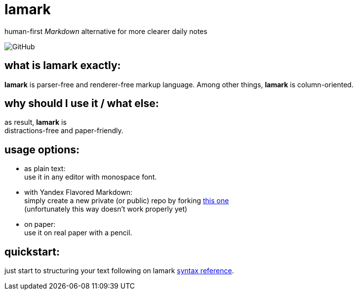 :hardbreaks-option:


= lamark

human-first _Markdown_ alternative for more clearer daily notes

image:https://img.shields.io/github/license/danisvaliev001/lamark?style=flat-square[GitHub]


== what is **lamark** exactly:
**lamark** is parser-free and renderer-free markup language. Among other things, **lamark** is column-oriented.


== why should I use it / what else:
as result, **lamark** is 
distractions-free and paper-friendly.


== usage options:
* as plain text:
  use it in any editor with monospace font.

* with Yandex Flavored Markdown:
  simply create a new private (or public) repo by forking https://github.com/diplodoc-platform/documentation-template[this one]
  (unfortunately this way doesn't work properly yet)

* on paper:
  use it on real paper with a pencil.


== quickstart:
just start to structuring your text following on lamark link:rfc.adoc[syntax reference].
